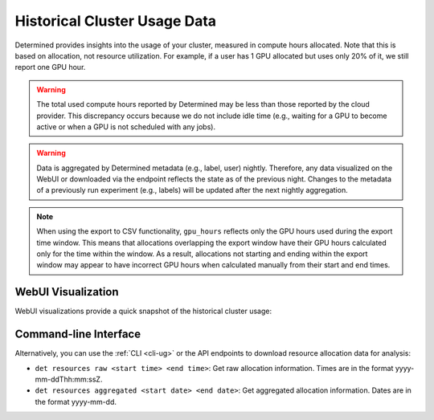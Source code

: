 .. _historical-cluster-usage-data:

###############################
 Historical Cluster Usage Data
###############################

Determined provides insights into the usage of your cluster, measured in compute hours allocated.
Note that this is based on allocation, not resource utilization. For example, if a user has 1 GPU
allocated but uses only 20% of it, we still report one GPU hour.

.. warning::

   The total used compute hours reported by Determined may be less than those reported by the cloud
   provider. This discrepancy occurs because we do not include idle time (e.g., waiting for a GPU to
   become active or when a GPU is not scheduled with any jobs).

.. warning::

   Data is aggregated by Determined metadata (e.g., label, user) nightly. Therefore, any data
   visualized on the WebUI or downloaded via the endpoint reflects the state as of the previous
   night. Changes to the metadata of a previously run experiment (e.g., labels) will be updated
   after the next nightly aggregation.

.. note::

   When using the export to CSV functionality, ``gpu_hours`` reflects only the GPU hours used during
   the export time window. This means that allocations overlapping the export window have their GPU
   hours calculated only for the time within the window. As a result, allocations not starting and
   ending within the export window may appear to have incorrect GPU hours when calculated manually
   from their start and end times.

*********************
 WebUI Visualization
*********************

WebUI visualizations provide a quick snapshot of the historical cluster usage:

.. image:: /assets/images/historical-cluster-usage-data.png
   :width: 100%
   :alt: WebUI showing historical cluster usage data

************************
 Command-line Interface
************************

Alternatively, you can use the :ref:`CLI <cli-ug>` or the API endpoints to download resource
allocation data for analysis:

-  ``det resources raw <start time> <end time>``: Get raw allocation information. Times are in the
   format yyyy-mm-ddThh:mm:ssZ.
-  ``det resources aggregated <start date> <end date>``: Get aggregated allocation information.
   Dates are in the format yyyy-mm-dd.
